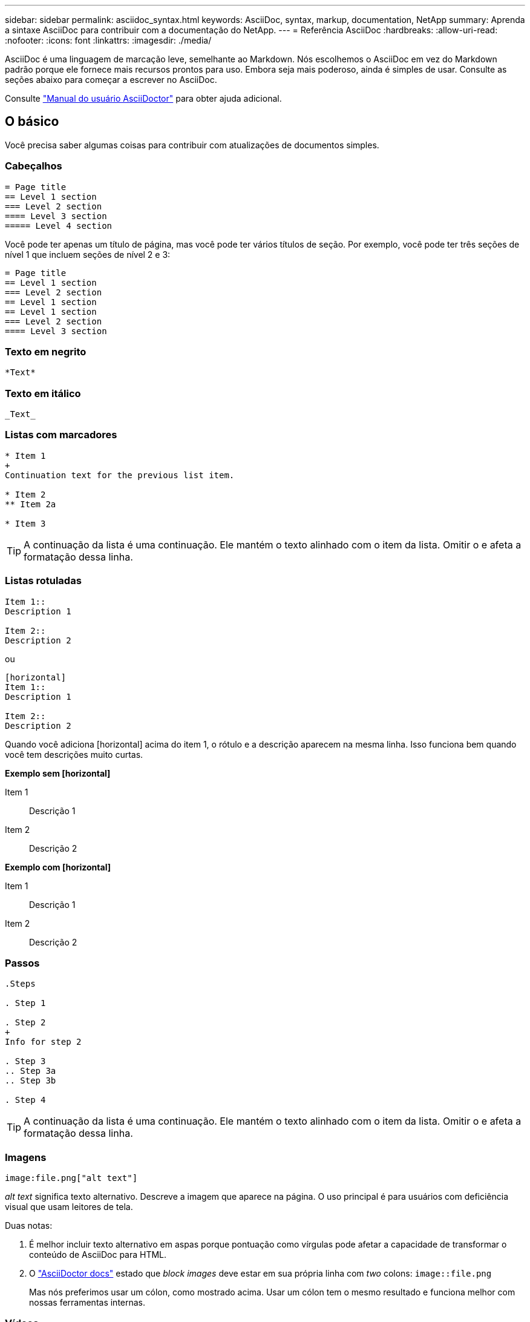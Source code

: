---
sidebar: sidebar 
permalink: asciidoc_syntax.html 
keywords: AsciiDoc, syntax, markup, documentation, NetApp 
summary: Aprenda a sintaxe AsciiDoc para contribuir com a documentação do NetApp. 
---
= Referência AsciiDoc
:hardbreaks:
:allow-uri-read: 
:nofooter: 
:icons: font
:linkattrs: 
:imagesdir: ./media/


[role="lead"]
AsciiDoc é uma linguagem de marcação leve, semelhante ao Markdown. Nós escolhemos o AsciiDoc em vez do Markdown padrão porque ele fornece mais recursos prontos para uso. Embora seja mais poderoso, ainda é simples de usar. Consulte as seções abaixo para começar a escrever no AsciiDoc.

Consulte http://asciidoctor.org/docs/user-manual/["Manual do usuário AsciiDoctor"^] para obter ajuda adicional.



== O básico

Você precisa saber algumas coisas para contribuir com atualizações de documentos simples.



=== Cabeçalhos

....
= Page title
== Level 1 section
=== Level 2 section
==== Level 3 section
===== Level 4 section
....
Você pode ter apenas um título de página, mas você pode ter vários títulos de seção. Por exemplo, você pode ter três seções de nível 1 que incluem seções de nível 2 e 3:

....
= Page title
== Level 1 section
=== Level 2 section
== Level 1 section
== Level 1 section
=== Level 2 section
==== Level 3 section
....


=== Texto em negrito

....
*Text*
....


=== Texto em itálico

....
_Text_
....


=== Listas com marcadores

....
* Item 1
+
Continuation text for the previous list item.

* Item 2
** Item 2a

* Item 3
....

TIP: A continuação da lista é uma continuação. Ele mantém o texto alinhado com o item da lista. Omitir o e afeta a formatação dessa linha.



=== Listas rotuladas

....
Item 1::
Description 1

Item 2::
Description 2
....
ou

....
[horizontal]
Item 1::
Description 1

Item 2::
Description 2
....
Quando você adiciona [horizontal] acima do item 1, o rótulo e a descrição aparecem na mesma linha. Isso funciona bem quando você tem descrições muito curtas.

*Exemplo sem [horizontal]*

Item 1:: Descrição 1
Item 2:: Descrição 2


*Exemplo com [horizontal]*

Item 1:: Descrição 1
Item 2:: Descrição 2




=== Passos

....
.Steps

. Step 1

. Step 2
+
Info for step 2

. Step 3
.. Step 3a
.. Step 3b

. Step 4
....

TIP: A continuação da lista é uma continuação. Ele mantém o texto alinhado com o item da lista. Omitir o e afeta a formatação dessa linha.



=== Imagens

....
image:file.png["alt text"]
....
_alt text_ significa texto alternativo. Descreve a imagem que aparece na página. O uso principal é para usuários com deficiência visual que usam leitores de tela.

Duas notas:

. É melhor incluir texto alternativo em aspas porque pontuação como vírgulas pode afetar a capacidade de transformar o conteúdo de AsciiDoc para HTML.
. O https://docs.asciidoctor.org/asciidoc/latest/macros/images/["AsciiDoctor docs"^] estado que _block images_ deve estar em sua própria linha com _two_ colons: `image::file.png`
+
Mas nós preferimos usar um cólon, como mostrado acima. Usar um cólon tem o mesmo resultado e funciona melhor com nossas ferramentas internas.





=== Vídeos

Hospedado no YouTube:

....
video::id[youtube]
....
Hospedado localmente no GitHub:

....
video::file.mp4
....


=== Ligações

A sintaxe que você deve usar depende do que você está vinculando:

* <<Link para um site externo>>
* <<Link para uma seção na mesma página>>
* <<Link para outra página nos documentos>>




==== Link para um site externo

....
url[link text^]
....
A página abre o link em uma nova guia do navegador.



==== Link para uma seção na mesma página

....
<<section_title>>
....
Por exemplo:

....
For more details, see <<Headings>>.
....
O texto do link pode ser algo diferente do título da seção:

....
<<section_title,Different link text>>
....
Por exemplo:

....
<<Headings,Learn the syntax for headings>>.
....


==== Link para outra página nos documentos

O arquivo precisa estar no mesmo repositório do GitHub:

....
link:<file_name>.html[Link text]
....
Para vincular diretamente a uma seção no arquivo, adicione um hash ( no) e o título da seção:

....
link:<file_name>.html#<section-name-using-dashes-and-all-lower-case>[Link text]
....
Por exemplo:

....
link:style.html#use-simple-words[Use simple words]
....


=== Notas, dicas e precauções

Você pode querer chamar a atenção para certas declarações usando notas, dicas ou declarações de cautela. Formate-os da seguinte forma:

....
NOTE: text

TIP: text

CAUTION: text
....
Use cada um destes com moderação. Você não quer criar páginas cheias de notas e dicas. Eles se tornam menos significativos se você fizer isso.

Veja como cada um destes se parece quando o conteúdo AsciiDoc é transformado em HTML:


NOTE: Esta é uma nota. Ele inclui informações extras que um leitor pode precisar saber.


TIP: Uma dica fornece informações úteis que podem ajudar um usuário a fazer algo ou entender algo.


CAUTION: Um cuidado aconselha o leitor a agir com cuidado. Use isso em circunstâncias raras.



== Coisas avançadas

Se você estiver criando um novo conteúdo, você vai querer revisar esta seção para ver alguns detalhes de nitty-gritty.



=== Cabeçalhos dos documentos

Cada arquivo AsciiDoc inclui dois tipos de cabeçalhos. O primeiro é para o GitHub e o segundo é para o AsciiDoctor, que é a ferramenta de publicação que transforma o conteúdo AsciiDoc em HTML.

O cabeçalho GitHub é o primeiro conjunto de conteúdo no arquivo .adoc. Ele precisa incluir o seguinte:

....
---
sidebar: sidebar
permalink: <file_name>.html
keywords: keyword1, keyword2, keyword3, keyword4, keyword5
summary: "A summary."
---
....
As palavras-chave e o resumo afetam diretamente os resultados da pesquisa. Na verdade, o próprio resumo é exibido nos resultados da pesquisa. Você deve se certificar de que é amigável. A melhor prática é fazer com que o resumo reflita seu parágrafo principal.


TIP: É melhor incluir o resumo em aspas porque pontuação como dois pontos pode afetar a capacidade de transformar o conteúdo de AsciiDoc para HTML.

O cabeçalho seguinte fica diretamente abaixo do título do documento (<<Cabeçalhos>>consulte ). Este cabeçalho deve incluir o seguinte:

....
:hardbreaks:
:nofooter:
:icons: font
:linkattrs:
:imagesdir: ./media/
....
Não é necessário tocar em nenhum dos parâmetros neste cabeçalho. Basta colá-lo e esquecê-lo.



=== Parágrafo principal

O primeiro parágrafo que aparece sob o título do documento deve incluir a seguinte sintaxe diretamente acima dele:

....
[.lead]
This is my lead paragraph for this content.
....
[.Lead] aplica formatação CSS ao parágrafo principal, que tem um formato diferente do texto que o segue.



=== Tabelas

Aqui está a sintaxe para uma tabela básica:

....
[cols=2*,options="header",cols="25,75"]
|===
| heading column 1
| heading column 2
| row 1 column 1 | row 1 column 2
| row 2 column 1 | row 2 column 2
|===
....
Existem _muitas_ maneiras de formatar uma tabela. Consulte a https://asciidoctor.org/docs/user-manual/#tables["Manual do usuário AsciiDoctor"^] para obter ajuda adicional.


TIP: Se uma célula contiver conteúdo formatado como listas com marcadores, é melhor adicionar um "a" no cabeçalho da coluna para habilitar a formatação. Por exemplo: [Cols"2,2,4a" options

https://asciidoctor.org/docs/asciidoc-syntax-quick-reference/#tables["Consulte a Referência rápida de sintaxe AsciiDoc para obter mais exemplos de tabela"^].



=== Cabeçalhos das tarefas

Se você estiver explicando como executar uma tarefa, você pode incluir informações introdutórias antes de acessar as etapas. E você pode precisar dizer o que fazer depois de completar os passos. Se você fizer isso, é melhor organizar essas informações usando cabeçalhos, o que permite a digitalização.

Use os seguintes títulos conforme necessário:

.O que você vai precisar
_As informações que o usuário precisa para concluir a tarefa._

.Sobre esta tarefa
_Algumas informações contextuais adicionais que o usuário pode precisar saber sobre esta tarefa._

.Passos
_As etapas individuais para concluir a tarefa._

.O que se segue?
_O que o usuário deve fazer a seguir._

Cada um deles deve incluir um . logo antes do texto, assim:

....
.What you'll need
.About this task
.Steps
.What's next?
....
Esta sintaxe aplica texto em negrito em uma fonte maior.



=== Sintaxe de comando

Ao fornecer entrada de comando, inclua o comando dentro de "para aplicar fonte monospace:

....
`volume show -is-encrypted true`
....
Veja como isso se parece:

`volume show -is-encrypted true`

Para exemplos de saída de comando ou comando, use a seguinte sintaxe:

....
----
cluster2::> volume show -is-encrypted true

Vserver  Volume  Aggregate  State  Type  Size  Available  Used
-------  ------  ---------  -----  ----  -----  --------- ----
vs1      vol1    aggr2     online    RW  200GB    160.0GB  20%
----
....
Os quatro traços permitem que você insira linhas de texto separadas que aparecem juntas. Aqui está o resultado:

[listing]
----
cluster2::> volume show -is-encrypted true

Vserver  Volume  Aggregate  State  Type  Size  Available  Used
-------  ------  ---------  -----  ----  -----  --------- ----
vs1      vol1    aggr2     online    RW  200GB    160.0GB  20%
----


=== Texto variável

Na saída de comandos e comandos, inclua texto variável dentro de sublinhados para aplicar itálico.

....
`vserver nfs modify -vserver _name_ -showmount enabled`
....
Veja como esse comando e a variável texto se parecem:

`vserver nfs modify -vserver _name_ -showmount enabled`


NOTE: Os sublinhados não são suportados com realce de sintaxe de código neste momento.



=== Realce da sintaxe do código

O realce de sintaxe de código fornece uma solução focada no desenvolvedor para documentar as linguagens mais populares.

*Exemplo de saída 1*

[source, http]
----
POST https://netapp-cloud-account.auth0.com/oauth/token
Header: Content-Type: application/json
Body:
{
              "username": "<user_email>",
              "scope": "profile",
              "audience": "https://api.cloud.netapp.com",
              "client_id": "UaVhOIXMWQs5i1WdDxauXe5Mqkb34NJQ",
              "grant_type": "password",
              "password": "<user_password>"
}
----
*Exemplo de saída 2*

[source, json]
----
[
    {
        "header": {
            "requestId": "init",
            "clientId": "init",
            "agentId": "init"
        },
        "payload": {
            "init": {}
        },
        "id": "5801"
    }
]
----
*Idiomas suportados*

* bash
* curl
* https
* json
* powershell
* fantoche
* python
* yaml


*Implementação*

Copie e cole a sintaxe a seguir e, em seguida, adicione um idioma suportado e o código:

....
[source,<language>]
<code>
....
Por exemplo:

....
[source,curl]
curl -s https:///v1/ \
-H accept:application/json \
-H "Content-type: application/json" \
-H api-key: \
-H secret-key: \
-X [GET,POST,PUT,DELETE]
....


=== Reutilização de conteúdo

Se você tem um pedaço de conteúdo que é repetido em diferentes páginas, você pode facilmente escrevê-lo uma vez e reutilizá-lo nessas páginas. A reutilização é possível a partir do mesmo repositório e entre repositórios. Veja como funciona.

. Crie uma pasta em seu repositório chamado _include
+
https://github.com/NetAppDocs/cloud-tiering["Por exemplo, dê uma olhada no repositório do Cloud Tiering"^].

. Adicione um arquivo .adoc nessa pasta que inclua o conteúdo que você deseja reutilizar.
+
Pode ser uma frase, uma lista, uma tabela, uma ou mais seções, e assim por diante. Não inclua mais nada no arquivo - sem cabeçalhos ou nada.

. Agora vá para os arquivos onde você gostaria de reutilizar esse conteúdo.
. Se você estiver reutilizando o conteúdo do repositório _same_ GitHub, use a seguinte sintaxe em uma linha por si só:
+
 include::_include/<filename>.adoc[]
+
Por exemplo:

+
 include::_include/s3regions.adoc[]
. Se você estiver reutilizando o conteúdo em um repositório _different_, use a seguinte sintaxe em uma linha por si só:
+
 include::https://raw.githubusercontent.com/NetAppDocs/<reponame>/main/_include/<filename>.adoc[]
+
Por exemplo:

+
 include::https://raw.githubusercontent.com/NetAppDocs/cloud-tiering/main/_include/s3regions.adoc[]


É isso!

Se você quiser saber mais sobre a diretiva include https://asciidoctor.org/docs/user-manual/#include-directive["Confira o Manual do Usuário do AsciiDoctor"^], .

